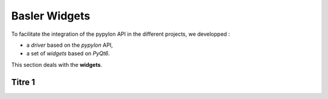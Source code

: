 Basler Widgets
##############



To facilitate the integration of the pypylon API in the different projects, we developped : 

* a *driver* based on the *pypylon* API,
* a set of *widgets* based on *PyQt6*.

This section deals with the **widgets**.


Titre 1
*******